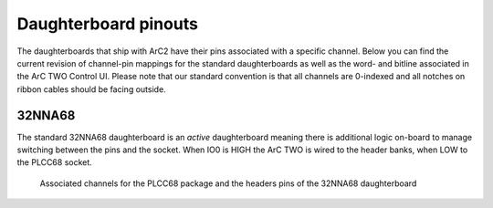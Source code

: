 Daughterboard pinouts
=====================

The daughterboards that ship with ArC2 have their pins associated with a
specific channel. Below you can find the current revision of channel-pin
mappings for the standard daughterboards as well as the word- and bitline
associated in the ArC TWO Control UI. Please note that our standard
convention is that all channels are 0-indexed and all notches on ribbon
cables should be facing outside.

32NNA68
-------

The standard 32NNA68 daughterboard is an *active* daughterboard meaning
there is additional logic on-board to manage switching between the pins
and the socket. When IO0 is HIGH the ArC TWO is wired to the header banks,
when LOW to the PLCC68 socket.

.. figure:: ./images/32NNA68.png
   :class: with-shadow
   :alt: Associated channels for the PLCC68 package and the headers
         pins of the 32NNA68 daughterboard

   Associated channels for the PLCC68 package and the headers pins
   of the 32NNA68 daughterboard

